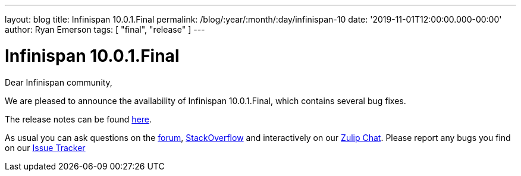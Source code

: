 ---
layout: blog
title: Infinispan 10.0.1.Final
permalink: /blog/:year/:month/:day/infinispan-10
date: '2019-11-01T12:00:00.000-00:00'
author: Ryan Emerson
tags: [ "final", "release" ]
---

= Infinispan 10.0.1.Final
Dear Infinispan community,

We are pleased to announce the availability of Infinispan 10.0.1.Final, which contains several bug fixes.

The release notes can be found https://issues.jboss.org/secure/ReleaseNote.jspa?projectId=12310799&version=12343101[here].

As usual you can ask questions on the
https://developer.jboss.org/en/infinispan/content[forum],
https://stackoverflow.com/questions/tagged/?tagnames=infinispan&sort=newest[StackOverflow]
and interactively on our http://infinispan.zulipchat.com/[Zulip Chat].
Please report any bugs you find on our
https://issues.jboss.org/projects/ISPN/summary[Issue Tracker]
